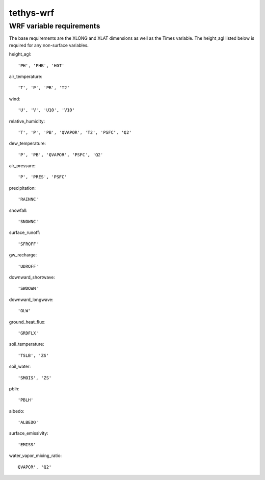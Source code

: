 tethys-wrf
==========

WRF variable requirements
----------------------
The base requirements are the XLONG and XLAT dimensions as well as the Times variable. The height_agl listed below is required for any non-surface variables.

height_agl::

  'PH', 'PHB', 'HGT'

air_temperature::

  'T', 'P', 'PB', 'T2'

wind::

  'U', 'V', 'U10', 'V10'

relative_humidity::

  'T', 'P', 'PB', 'QVAPOR', 'T2', 'PSFC', 'Q2'

dew_temperature::

  'P', 'PB', 'QVAPOR', 'PSFC', 'Q2'

air_pressure::

  'P', 'PRES', 'PSFC'

precipitation::

  'RAINNC'

snowfall::

  'SNOWNC'

surface_runoff::

  'SFROFF'

gw_recharge::

  'UDROFF'

downward_shortwave::

  'SWDOWN'

downward_longwave::

  'GLW'

ground_heat_flux::

  'GRDFLX'

soil_temperature::

  'TSLB', 'ZS'

soil_water::

  'SMOIS', 'ZS'

pblh::

  'PBLH'

albedo::

  'ALBEDO'

surface_emissivity::

  'EMISS'

water_vapor_mixing_ratio::

  QVAPOR', 'Q2'
